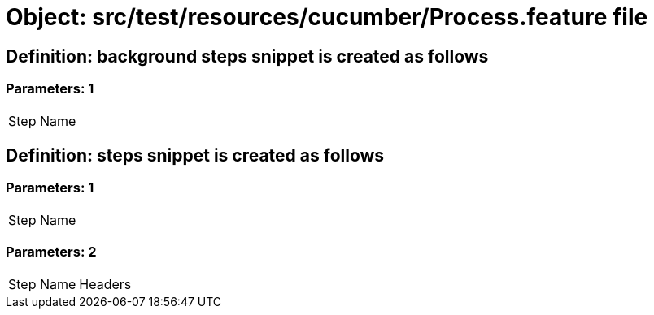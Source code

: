 = Object: src/test/resources/cucumber/Process.feature file

== Definition: background steps snippet is created as follows

=== Parameters: 1

|===
| Step Name
|===

== Definition: steps snippet is created as follows

=== Parameters: 1

|===
| Step Name
|===

=== Parameters: 2

|===
| Step Name | Headers
|===

